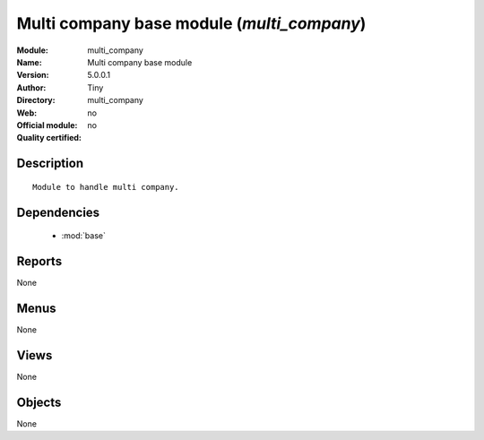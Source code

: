 
.. module:: multi_company
    :synopsis: Multi company base module 
    :noindex:
.. 

.. raw:: html

    <link rel="stylesheet" href="../_static/hide_objects_in_sidebar.css" type="text/css" />

Multi company base module (*multi_company*)
===========================================
:Module: multi_company
:Name: Multi company base module
:Version: 5.0.0.1
:Author: Tiny
:Directory: multi_company
:Web: 
:Official module: no
:Quality certified: no

Description
-----------

::

  Module to handle multi company.

Dependencies
------------

 * :mod:`base`

Reports
-------

None


Menus
-------


None


Views
-----


None



Objects
-------

None
